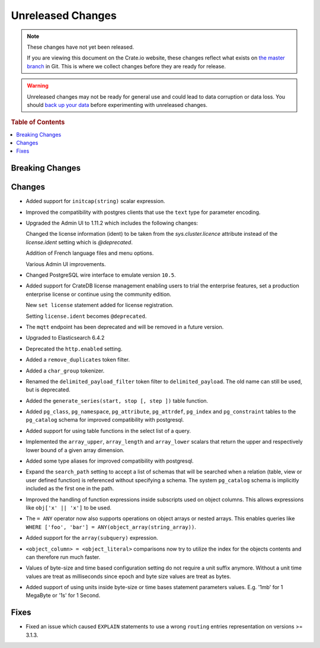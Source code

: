==================
Unreleased Changes
==================

.. NOTE::

    These changes have not yet been released.

    If you are viewing this document on the Crate.io website, these changes
    reflect what exists on `the master branch`_ in Git. This is where we
    collect changes before they are ready for release.

.. WARNING::

    Unreleased changes may not be ready for general use and could lead to data
    corruption or data loss. You should `back up your data`_ before
    experimenting with unreleased changes.

.. _the master branch: https://github.com/crate/crate
.. _back up your data: https://crate.io/a/backing-up-and-restoring-crate/

.. DEVELOPER README
.. ================

.. Changes should be recorded here as you are developing CrateDB. When a new
.. release is being cut, changes will be moved to the appropriate release notes
.. file.

.. When resetting this file during a release, leave the headers in place, but
.. add a single paragraph to each section with the word "None".

.. rubric:: Table of Contents

.. contents::
   :local:

Breaking Changes
================

Changes
=======

- Added support for ``initcap(string)`` scalar expression.

- Improved the compatibility with postgres clients that use the ``text`` type
  for parameter encoding.

-  Upgraded the Admin UI to 1.11.2 which includes the following changes:

   Changed the license information (ident) to be taken from the
   `sys.cluster.licence` attribute instead of the `license.ident` setting
   which is `@deprecated`.

   Addition of French language files and menu options.

   Various Admin UI improvements.

- Changed PostgreSQL wire interface to emulate version ``10.5``.

-  Added support for CrateDB license management
   enabling users to trial the enterprise features,
   set a production enterprise license or continue
   using the community edition.

   New ``set license`` statement added for license registration.

   Setting ``license.ident`` becomes ``@deprecated``.

- The ``mqtt`` endpoint has been deprecated and will be removed in a future
  version.

- Upgraded to Elasticsearch 6.4.2

- Deprecated the ``http.enabled`` setting.

- Added a ``remove_duplicates`` token filter.

- Added a ``char_group`` tokenizer.

- Renamed the ``delimited_payload_filter`` token filter to
  ``delimited_payload``. The old name can still be used, but is deprecated.

- Added the ``generate_series(start, stop [, step ])`` table function.

- Added ``pg_class``, ``pg_namespace``, ``pg_attribute``, ``pg_attrdef``,
  ``pg_index`` and ``pg_constraint`` tables to the ``pg_catalog`` schema for
  improved compatibility with postgresql.

- Added support for using table functions in the select list of a query.

- Implemented the ``array_upper``, ``array_length`` and ``array_lower`` scalars
  that return the upper and respectively lower bound of a given array
  dimension.

- Added some type aliases for improved compatibility with postgresql.

- Expand the ``search_path`` setting to accept a list of schemas that will be
  searched when a relation (table, view or user defined function) is referenced
  without specifying a schema. The system ``pg_catalog`` schema is implicitly
  included as the first one in the path.

- Improved the handling of function expressions inside subscripts used on
  object columns. This allows expressions like ``obj['x' || 'x']`` to be used.

- The ``= ANY`` operator now also supports operations on object arrays or
  nested arrays. This enables queries like ``WHERE ['foo', 'bar'] =
  ANY(object_array(string_array))``.

- Added support for the ``array(subquery)`` expression.

- ``<object_column> = <object_literal>`` comparisons now try to utilize the
  index for the objects contents and can therefore run much faster.

- Values of byte-size and time based configuration setting do not require a unit
  suffix anymore. Without a unit time values are treat as milliseconds since
  epoch and byte size values are treat as bytes.

- Added support of using units inside byte-size or time bases statement
  parameters values. E.g. '1mb' for 1 MegaByte or '1s' for 1 Second.

Fixes
=====

- Fixed an issue which caused ``EXPLAIN`` statements to use a wrong ``routing``
  entries representation on versions >= 3.1.3.
